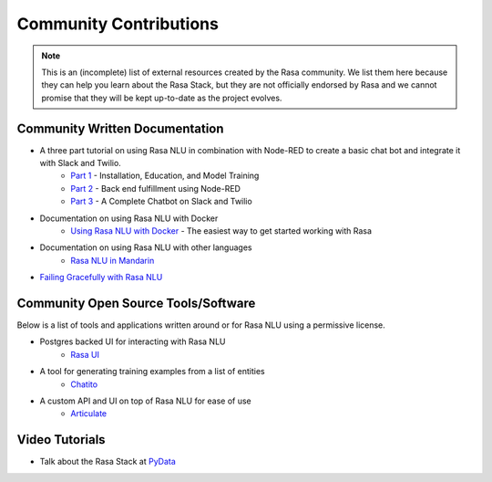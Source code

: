 .. _section_community:

Community Contributions
=======================

.. note::
    This is an (incomplete) list of external resources created by the Rasa community. 
    We list them here because they can help you learn about the Rasa Stack, but they are 
    not officially endorsed by Rasa and we cannot promise that they will be kept up-to-date
    as the project evolves. 


Community Written Documentation
^^^^^^^^^^^^^^^^^^^^^^^^^^^^^^^


- A three part tutorial on using Rasa NLU in combination with Node-RED to create a basic chat bot and integrate it with Slack and Twilio.
    - `Part 1 <https://blog.spg.ai/build-a-chatbot-with-rasa-nlu-dc2bfb55edb2>`_ - Installation, Education, and Model Training
    - `Part 2 <https://blog.spg.ai/build-a-chatbot-with-rasa-nlu-part-two-8d533a0cfda8>`_ - Back end fulfillment using Node-RED
    - `Part 3 <https://blog.spg.ai/build-a-chatbot-was-rasa-nlu-part-3-b53c61954e86>`_ - A Complete Chatbot on Slack and Twilio
- Documentation on using Rasa NLU with Docker
    - `Using Rasa NLU with Docker <https://blog.spg.ai/using-rasa-nlu-with-docker-96b86856b392>`_ - The easiest way to get started working with Rasa    
- Documentation on using Rasa NLU with other languages
    - `Rasa NLU in Mandarin <http://www.crownpku.com/2017/07/27/%E7%94%A8Rasa_NLU%E6%9E%84%E5%BB%BA%E8%87%AA%E5%B7%B1%E7%9A%84%E4%B8%AD%E6%96%87NLU%E7%B3%BB%E7%BB%9F.html>`_
- `Failing Gracefully with Rasa NLU <https://blog.spg.ai/failing-gracefully-with-rasa-nlu-14a7d8e53af9>`_


Community Open Source Tools/Software
^^^^^^^^^^^^^^^^^^^^^^^^^^^^^^^^^^^^

Below is a list of tools and applications written around or for Rasa NLU using a permissive license.

- Postgres backed UI for interacting with Rasa NLU
    - `Rasa UI <https://github.com/paschmann/rasa-ui>`_

- A tool for generating training examples from a list of entities
    - `Chatito <https://github.com/rodrigopivi/Chatito>`_
    
- A custom API and UI on top of Rasa NLU for ease of use
    - `Articulate <https://github.com/samtecspg/articulate>`_

Video Tutorials
^^^^^^^^^^^^^^^

- Talk about the Rasa Stack at `PyData <https://www.youtube.com/watch?v=LEFF7-_uh3M>`_

